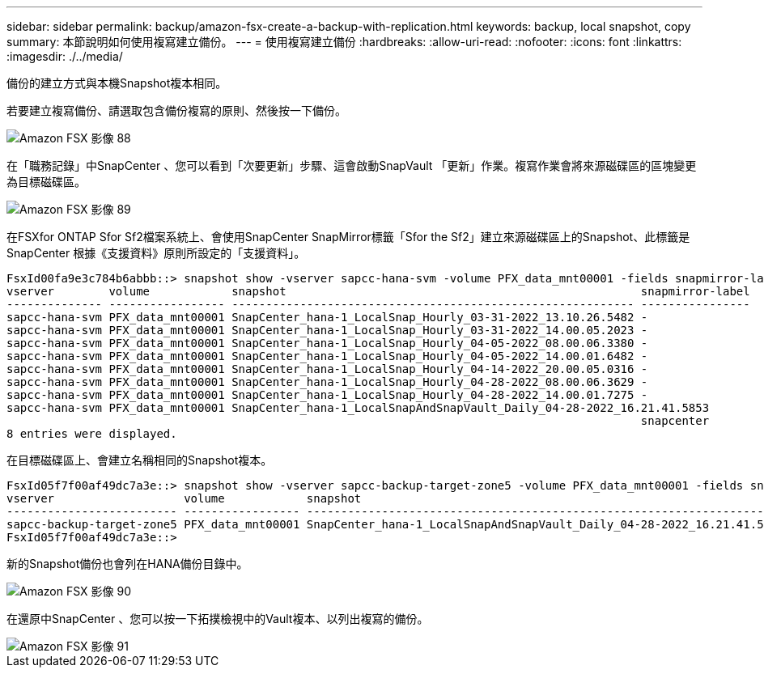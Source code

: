 ---
sidebar: sidebar 
permalink: backup/amazon-fsx-create-a-backup-with-replication.html 
keywords: backup, local snapshot, copy 
summary: 本節說明如何使用複寫建立備份。 
---
= 使用複寫建立備份
:hardbreaks:
:allow-uri-read: 
:nofooter: 
:icons: font
:linkattrs: 
:imagesdir: ./../media/


[role="lead"]
備份的建立方式與本機Snapshot複本相同。

若要建立複寫備份、請選取包含備份複寫的原則、然後按一下備份。

image::amazon-fsx-image88.png[Amazon FSX 影像 88]

在「職務記錄」中SnapCenter 、您可以看到「次要更新」步驟、這會啟動SnapVault 「更新」作業。複寫作業會將來源磁碟區的區塊變更為目標磁碟區。

image::amazon-fsx-image89.png[Amazon FSX 影像 89]

在FSXfor ONTAP Sfor Sf2檔案系統上、會使用SnapCenter SnapMirror標籤「Sfor the Sf2」建立來源磁碟區上的Snapshot、此標籤是SnapCenter 根據《支援資料》原則所設定的「支援資料」。

....
FsxId00fa9e3c784b6abbb::> snapshot show -vserver sapcc-hana-svm -volume PFX_data_mnt00001 -fields snapmirror-label
vserver        volume            snapshot                                                    snapmirror-label
-------------- ----------------- ----------------------------------------------------------- ----------------
sapcc-hana-svm PFX_data_mnt00001 SnapCenter_hana-1_LocalSnap_Hourly_03-31-2022_13.10.26.5482 -
sapcc-hana-svm PFX_data_mnt00001 SnapCenter_hana-1_LocalSnap_Hourly_03-31-2022_14.00.05.2023 -
sapcc-hana-svm PFX_data_mnt00001 SnapCenter_hana-1_LocalSnap_Hourly_04-05-2022_08.00.06.3380 -
sapcc-hana-svm PFX_data_mnt00001 SnapCenter_hana-1_LocalSnap_Hourly_04-05-2022_14.00.01.6482 -
sapcc-hana-svm PFX_data_mnt00001 SnapCenter_hana-1_LocalSnap_Hourly_04-14-2022_20.00.05.0316 -
sapcc-hana-svm PFX_data_mnt00001 SnapCenter_hana-1_LocalSnap_Hourly_04-28-2022_08.00.06.3629 -
sapcc-hana-svm PFX_data_mnt00001 SnapCenter_hana-1_LocalSnap_Hourly_04-28-2022_14.00.01.7275 -
sapcc-hana-svm PFX_data_mnt00001 SnapCenter_hana-1_LocalSnapAndSnapVault_Daily_04-28-2022_16.21.41.5853
                                                                                             snapcenter
8 entries were displayed.
....
在目標磁碟區上、會建立名稱相同的Snapshot複本。

....
FsxId05f7f00af49dc7a3e::> snapshot show -vserver sapcc-backup-target-zone5 -volume PFX_data_mnt00001 -fields snapmirror-label
vserver                   volume            snapshot                                                               snapmirror-label
------------------------- ----------------- ---------------------------------------------------------------------- ----------------
sapcc-backup-target-zone5 PFX_data_mnt00001 SnapCenter_hana-1_LocalSnapAndSnapVault_Daily_04-28-2022_16.21.41.5853 snapcenter
FsxId05f7f00af49dc7a3e::>
....
新的Snapshot備份也會列在HANA備份目錄中。

image::amazon-fsx-image90.png[Amazon FSX 影像 90]

在還原中SnapCenter 、您可以按一下拓撲檢視中的Vault複本、以列出複寫的備份。

image::amazon-fsx-image91.png[Amazon FSX 影像 91]
